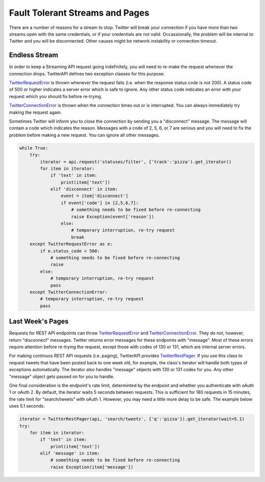 Fault Tolerant Streams and Pages
================================

There are a number of reasons for a stream to stop. Twitter will break your connection if you have more than two streams open with the same credentials, or if your credentials are not valid. Occassionally, the problem will be internal to Twitter and you will be disconnected. Other causes might be network instability or connection timeout.

Endless Stream
--------------

In order to keep a Streaming API request going indefinitely, you will need to re-make the request whenever the connection drops. TwitterAPI defines two exception classes for this purpose. 

`TwitterRequestError <./twittererror.html>`_ is thrown whenever the request fails (i.e. when the response status code is not 200). A status code of 500 or higher indicates a server error which is safe to ignore. Any other status code indicates an error with your request which you should fix before re-trying.

`TwitterConnectionError <./twittererror.html>`_ is thrown when the connection times out or is interrupted. You can always immediately try making the request again.

Sometimes Twitter will inform you to close the connection by sending you a "disconnect" message. The message will contain a code which indicates the reason. Messages with a code of 2, 5, 6, or 7 are serious and you will need to fix the problem before making a new request. You can ignore all other messages.

.. code-block:: python

    while True:
        try:
            iterator = api.request('statuses/filter', {'track':'pizza').get_iterator()
            for item in iterator:
                if 'text' in item:
                    print(item['text'])
                elif 'disconnect' in item:
                    event = item['disconnect']
                    if event['code'] in [2,5,6,7]:
                        # something needs to be fixed before re-connecting
                        raise Exception(event['reason'])
                    else:
                        # temporary interruption, re-try request
                        break
        except TwitterRequestError as e:
            if e.status_code < 500:
                # something needs to be fixed before re-connecting
                raise
            else:
                # temporary interruption, re-try request
                pass
        except TwitterConnectionError:
            # temporary interruption, re-try request
            pass

Last Week's Pages
-----------------

Requests for REST API endpoints can throw `TwitterRequestError <./twittererror.html>`_ and `TwitterConnectionError <./twittererror.html>`_. They do not, however, return "disconnect" messages. Twitter returns error messages for these endpoints with "message". Most of these errors require attention before re-trying the request, except those with codes of 130 or 131, which are internal server errors.

For making continuos REST API requests (i.e. paging), TwitterAPI provides `TwitterRestPager <./paging.html>`_. If you use this class to request tweets that have been posted back to one week old, for example, the class's iterator will handle both types of exceptions automatically. The iterator also handles "message" objects with 130 or 131 codes for you. Any other "message" object gets passed on for you to handle.

One final consideration is the endpoint's rate limit, determinted by the endpoint and whether you authenticate with oAuth 1 or oAuth 2. By default, the iterator waits 5 seconds between requests. This is sufficient for 180 requests in 15 minutes, the rate limit for "search/tweets" with oAuth 1. However, you may need a little more delay to be safe. The example below uses 5.1 seconds.

.. code-block:: python

    iterator = TwitterRestPager(api, 'search/tweets', {'q':'pizza'}).get_iterator(wait=5.1)
    try:
        for item in iterator:
            if 'text' in item:
                print(item['text'])
            elif 'message' in item:
                # something needs to be fixed before re-connecting
                raise Exception(item['message'])
